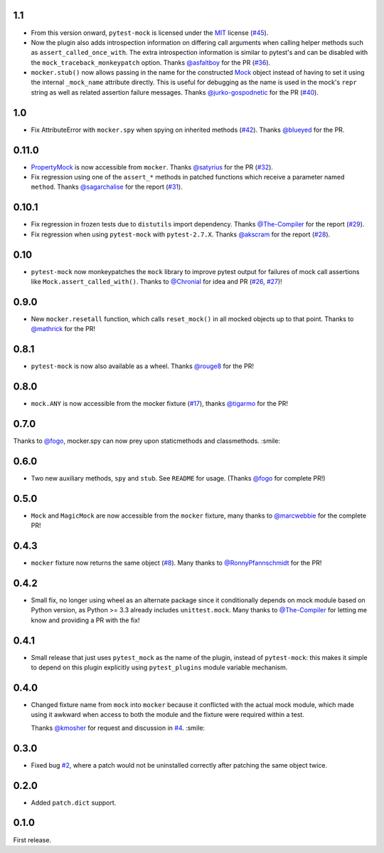 1.1
---

* From this version onward, ``pytest-mock`` is licensed under the `MIT`_ license (`#45`_).

* Now the plugin also adds introspection information on differing call arguments when
  calling helper methods such as ``assert_called_once_with``. The extra introspection
  information is similar to pytest's and can be disabled with the ``mock_traceback_monkeypatch``
  option.
  Thanks `@asfaltboy`_ for the PR (`#36`_).

* ``mocker.stub()`` now allows passing in the name for the constructed `Mock
  <https://docs.python.org/3/library/unittest.mock.html#the-mock-class>`_
  object instead of having to set it using the internal ``_mock_name`` attribute
  directly. This is useful for debugging as the name is used in the mock's
  ``repr`` string as well as related assertion failure messages.
  Thanks `@jurko-gospodnetic`_ for the PR (`#40`_).

.. _@jurko-gospodnetic: https://github.com/jurko-gospodnetic
.. _@asfaltboy: https://github.com/asfaltboy
.. _#45: https://github.com/pytest-dev/pytest-mock/issues/45
.. _#40: https://github.com/pytest-dev/pytest-mock/issues/40
.. _#36: https://github.com/pytest-dev/pytest-mock/issues/36
.. _MIT: https://github.com/pytest-dev/pytest-mock/blob/master/LICENSE

1.0
---

* Fix AttributeError with ``mocker.spy`` when spying on inherited methods
  (`#42`_). Thanks `@blueyed`_ for the PR.

.. _@blueyed: https://github.com/blueyed
.. _#42: https://github.com/pytest-dev/pytest-mock/issues/42

0.11.0
------

* `PropertyMock <https://docs.python.org/3/library/unittest.mock.html#unittest.mock.PropertyMock>`_
  is now accessible from ``mocker``.
  Thanks `@satyrius`_ for the PR (`#32`_).

* Fix regression using one of the ``assert_*`` methods in patched
  functions which receive a parameter named ``method``.
  Thanks `@sagarchalise`_ for the report (`#31`_).

.. _@sagarchalise: https://github.com/sagarchalise
.. _@satyrius: https://github.com/satyrius
.. _#31: https://github.com/pytest-dev/pytest-mock/issues/31
.. _#32: https://github.com/pytest-dev/pytest-mock/issues/32

0.10.1
------

* Fix regression in frozen tests due to ``distutils`` import dependency.
  Thanks `@The-Compiler`_ for the report (`#29`_).

* Fix regression when using ``pytest-mock`` with ``pytest-2.7.X``.
  Thanks `@akscram`_ for the report (`#28`_).

.. _@akscram: https://github.com/Chronial
.. _#28: https://github.com/pytest-dev/pytest-mock/issues/28
.. _#29: https://github.com/pytest-dev/pytest-mock/issues/29

0.10
----

* ``pytest-mock`` now monkeypatches the ``mock`` library to improve pytest output
  for failures of mock call assertions like ``Mock.assert_called_with()``.
  Thanks to `@Chronial`_ for idea and PR (`#26`_, `#27`_)!

.. _@Chronial: https://github.com/Chronial
.. _#26: https://github.com/pytest-dev/pytest-mock/issues/26
.. _#27: https://github.com/pytest-dev/pytest-mock/issues/27

0.9.0
-----

* New ``mocker.resetall`` function, which calls ``reset_mock()`` in all mocked
  objects up to that point. Thanks to `@mathrick`_ for the PR!

0.8.1
-----

* ``pytest-mock`` is now also available as a wheel. Thanks `@rouge8`_ for the PR!

0.8.0
-----

* ``mock.ANY`` is now accessible from the mocker fixture (`#17`_), thanks `@tigarmo`_ for the PR!

.. _#17: https://github.com/pytest-dev/pytest-qt/issues/17

0.7.0
-----

Thanks to `@fogo`_, mocker.spy can now prey upon staticmethods and classmethods. :smile:

0.6.0
-----

* Two new auxiliary methods, ``spy`` and ``stub``. See ``README`` for usage.
  (Thanks `@fogo`_ for complete PR!)


0.5.0
-----

* ``Mock`` and ``MagicMock`` are now accessible from the ``mocker`` fixture,
  many thanks to `@marcwebbie`_ for the complete PR!

0.4.3
-----

* ``mocker`` fixture now returns the same object (`#8`_). Many thanks to `@RonnyPfannschmidt`_ for the PR!

.. _#8: https://github.com/pytest-dev/pytest-qt/issues/8

0.4.2
-----

* Small fix, no longer using wheel as an alternate package since it
  conditionally depends on mock module based on Python version,
  as Python >= 3.3 already includes ``unittest.mock``.
  Many thanks to `@The-Compiler`_ for letting me know and providing a PR with the fix!

0.4.1
-----

* Small release that just uses ``pytest_mock`` as the name of the plugin,
  instead of ``pytest-mock``: this makes it simple to depend on this plugin
  explicitly using ``pytest_plugins`` module variable mechanism.

0.4.0
-----

* Changed fixture name from ``mock`` into ``mocker`` because it conflicted
  with the actual mock module, which made using it awkward when access to both
  the module and the fixture were required within a test.

  Thanks `@kmosher`_ for request and discussion in `#4`_. :smile:

.. _#4: https://github.com/pytest-dev/pytest-qt/issues/4


0.3.0
-----

* Fixed bug `#2`_, where a patch would not be uninstalled correctly after
  patching the same object twice.

0.2.0
-----

* Added ``patch.dict`` support.

0.1.0
-----

First release.

.. _#2: https://github.com/pytest-dev/pytest-qt/issues/2

.. _@mathrick: https://github.com/mathrick
.. _@tigarmo: https://github.com/tigarmo
.. _@rouge8: https://github.com/rouge8
.. _@fogo: https://github.com/fogo
.. _@marcwebbie: https://github.com/marcwebbie
.. _@RonnyPfannschmidt: https://github.com/RonnyPfannschmidt
.. _@The-Compiler: https://github.com/The-Compiler
.. _@kmosher: https://github.com/kmosher


